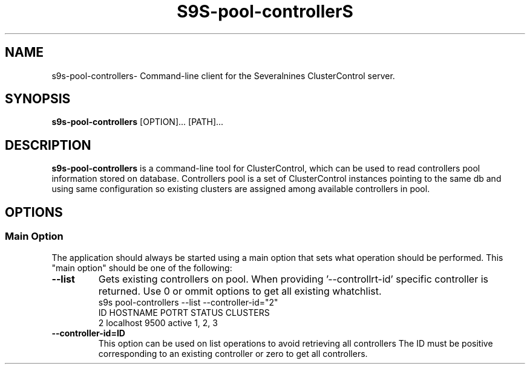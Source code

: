 .TH S9S-pool-controllerS 1 "june 1, 2025"

.SH NAME
s9s-pool-controllers\- Command-line client for the Severalnines ClusterControl server.

.SH SYNOPSIS
.B s9s-pool-controllers
.RI [OPTION]... 
.RI [PATH]...

.SH DESCRIPTION
\fBs9s-pool-controllers\fP is a command-line tool for ClusterControl, which can be used to 
read controllers pool information stored on database.
Controllers pool is a set of ClusterControl instances pointing to the same db and using same configuration so existing clusters are assigned among available controllers in pool.

.SH OPTIONS
.SS "Main Option"
The application should always be started using a main option that sets what operation
should be performed. This "main option" should be one of the following:

.TP
.B --list
Gets existing controllers on pool. When providing '--controllrt-id' specific controller is returned. 
Use 0 or ommit options to get all existing whatchlist.
.nf
s9s pool-controllers --list --controller-id="2" 
ID HOSTNAME  POTRT STATUS CLUSTERS
2  localhost 9500  active 1, 2, 3
.fi



.\"
.\" Arguments related to list operations
.\"
.TP
.BI \-\^\-controller-id=ID
This option can be used on list operations to avoid retrieving all controllers 
The ID must be positive corresponding to an existing controller or zero to get all controllers.
